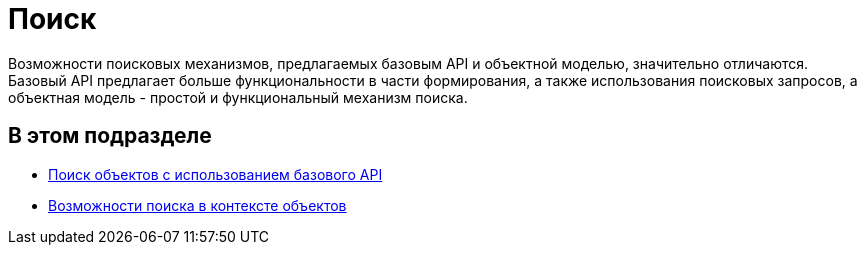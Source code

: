 = Поиск

Возможности поисковых механизмов, предлагаемых базовым API и объектной моделью, значительно отличаются. Базовый API предлагает больше функциональности в части формирования, а также использования поисковых запросов, а объектная модель - простой и функциональный механизм поиска.

== В этом подразделе

* xref:dm_search_api.adoc[Поиск объектов с использованием базового API]
* xref:dm_search_om.adoc[Возможности поиска в контексте объектов]

